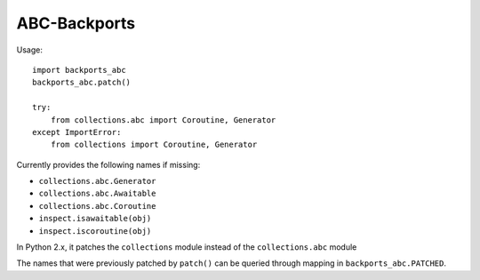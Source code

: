 =============
ABC-Backports
=============

Usage::

    import backports_abc
    backports_abc.patch()

    try:
        from collections.abc import Coroutine, Generator
    except ImportError:
        from collections import Coroutine, Generator

Currently provides the following names if missing:

* ``collections.abc.Generator``
* ``collections.abc.Awaitable``
* ``collections.abc.Coroutine``
* ``inspect.isawaitable(obj)``
* ``inspect.iscoroutine(obj)``

In Python 2.x, it patches the ``collections`` module instead of the
``collections.abc`` module

The names that were previously patched by ``patch()`` can be queried
through mapping in ``backports_abc.PATCHED``.
